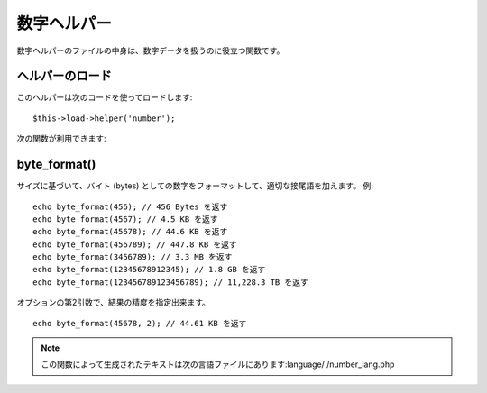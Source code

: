 ############
数字ヘルパー
############

数字ヘルパーのファイルの中身は、数字データを扱うのに役立つ関数です。



ヘルパーのロード
================

このヘルパーは次のコードを使ってロードします:

::

	$this->load->helper('number');


次の関数が利用できます:



byte_format()
=============

サイズに基づいて、バイト (bytes)
としての数字をフォーマットして、適切な接尾語を加えます。 例:


::

	
	echo byte_format(456); // 456 Bytes を返す
	echo byte_format(4567); // 4.5 KB を返す
	echo byte_format(45678); // 44.6 KB を返す
	echo byte_format(456789); // 447.8 KB を返す
	echo byte_format(3456789); // 3.3 MB を返す
	echo byte_format(12345678912345); // 1.8 GB を返す
	echo byte_format(123456789123456789); // 11,228.3 TB を返す


オプションの第2引数で、結果の精度を指定出来ます。


::

	
	echo byte_format(45678, 2); // 44.61 KB を返す


.. note:: この関数によって生成されたテキストは次の言語ファイルにあります:language/ /number_lang.php

